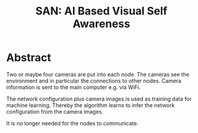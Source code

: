 #+HTML_HEAD: <style>img{max-width:100%}.figure-number{display:none}</style>

#+TITLE: SAN: AI Based Visual Self Awareness

* Abstract

Two or maybe four cameras are put into each node.  The cameras see the
environment and in particular the connections to other nodes.  Camera
information is sent to the main computer e.g. via WiFi.

The network configuration plus camera images is used as training data
for machine learning.  Thereby the algorithm learns to infer the
network configuration from the camera images.

It is no longer needed for the nodes to communicate.
